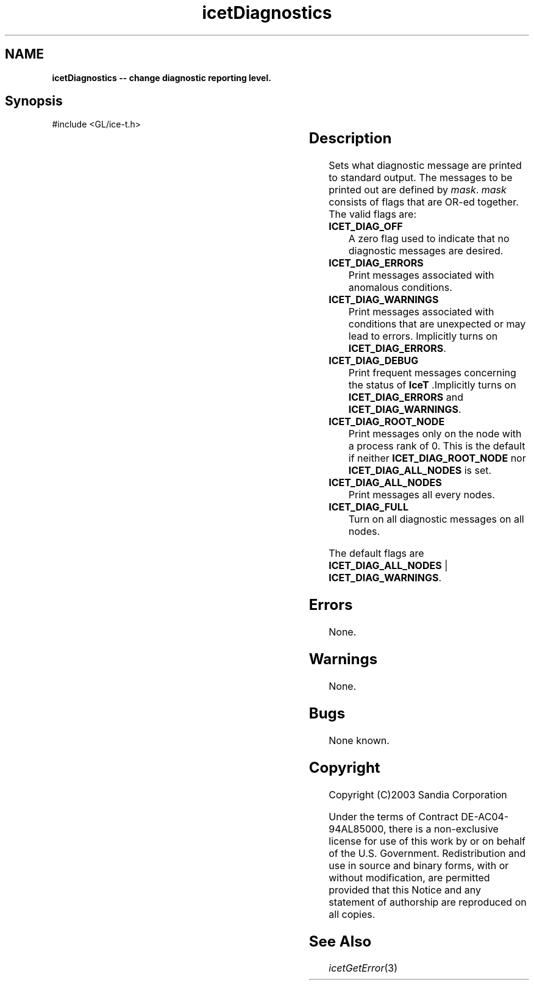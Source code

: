 '\" t
.\" Manual page created with latex2man on Fri Sep 19 09:25:31 MDT 2008
.\" NOTE: This file is generated, DO NOT EDIT.
.de Vb
.ft CW
.nf
..
.de Ve
.ft R

.fi
..
.TH "icetDiagnostics" "3" "April 21, 2006" "\fBIceT \fPReference" "\fBIceT \fPReference"
.SH NAME

\fBicetDiagnostics \-\- change diagnostic reporting level.\fP
.PP
.SH Synopsis

.PP
#include <GL/ice\-t.h>
.PP
.TS H
l l l .
void \fBicetDiagnostics\fP(	GLbitfield	\fImask\fP  );
.TE
.PP
.SH Description

.PP
Sets what diagnostic message are printed to standard output. The 
messages to be printed out are defined by \fImask\fP\&.
\fImask\fP
consists of flags that are OR\-ed together. The valid flags are: 
.TP
\fBICET_DIAG_OFF\fP
 A zero flag used to indicate that no diagnostic messages are desired. 
.TP
\fBICET_DIAG_ERRORS\fP
 Print messages associated with anomalous conditions. 
.TP
\fBICET_DIAG_WARNINGS\fP
 Print messages associated with conditions that are unexpected or may lead 
to errors. Implicitly turns on \fBICET_DIAG_ERRORS\fP\&.
.TP
\fBICET_DIAG_DEBUG\fP
 Print frequent messages concerning the status of \fBIceT \fP\&.Implicitly 
turns on \fBICET_DIAG_ERRORS\fP
and \fBICET_DIAG_WARNINGS\fP\&.
.TP
\fBICET_DIAG_ROOT_NODE\fP
 Print messages only on the node with a process rank of 0. This is the 
default if neither \fBICET_DIAG_ROOT_NODE\fP
nor 
\fBICET_DIAG_ALL_NODES\fP
is set. 
.TP
\fBICET_DIAG_ALL_NODES\fP
 Print messages all every nodes. 
.TP
\fBICET_DIAG_FULL\fP
 Turn on all diagnostic messages on all nodes. 
.PP
The default flags are \fBICET_DIAG_ALL_NODES\fP
| 
\fBICET_DIAG_WARNINGS\fP\&.
.PP
.SH Errors

.PP
None. 
.PP
.SH Warnings

.PP
None. 
.PP
.SH Bugs

.PP
None known. 
.PP
.SH Copyright

Copyright (C)2003 Sandia Corporation 
.PP
Under the terms of Contract DE\-AC04\-94AL85000, there is a non\-exclusive 
license for use of this work by or on behalf of the U.S. Government. 
Redistribution and use in source and binary forms, with or without 
modification, are permitted provided that this Notice and any statement 
of authorship are reproduced on all copies. 
.PP
.SH See Also

.PP
\fIicetGetError\fP(3)
.PP
.\" NOTE: This file is generated, DO NOT EDIT.
